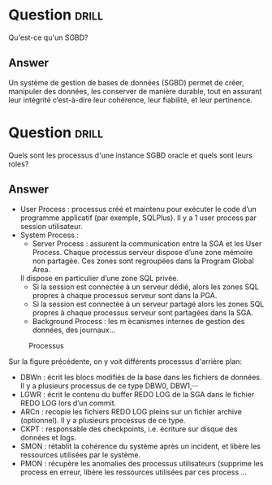 * Question :drill:
Qu'est-ce qu'un SGBD?

** Answer
Un système de gestion de bases de données (SGBD) permet de créer, manipuler des données, les conserver de manière durable, 
tout en assurant leur intégrité c’est-à-dire leur cohérence, leur fiabilité, et leur pertinence.


* Question :drill:
Quels sont les processus d'une instance SGBD oracle et quels sont leurs roles?

** Answer


- User Process : processus créé et maintenu pour exécuter le code d’un programme applicatif (par exemple, SQLPlus). Il y a 1 user process par session utilisateur.
- System Process :
  - Server Process : assurent la communication entre la SGA et les User
   Process. Chaque processus serveur dispose d’une zone mémoire non partagée. Ces zones sont regroupées dans la Program Global Area.
  Il dispose en particulier d’une zone SQL privée.
    - Si la session est connectée à un serveur dédié, alors les zones SQL propres à chaque processus serveur sont dans la PGA.
    - Si la session est connectée à un serveur partagé alors les zones SQL propres à chaque processus serveur sont partagées dans la SGA.
  - Background Process : les m ́ecanismes internes de gestion des données, des journaux...


#+CAPTION: Processus
#+ATTR_HTML: :align center
#+NAME:   fig:processus
[[./images/processus.png]]

Sur la figure précédente, on y voit différents processus d'arrière plan: 
- DBWn : écrit les blocs modifiés de la base dans les fichiers de données. Il y a plusieurs processus de ce type DBW0, DBW1,···
- LGWR : écrit le contenu du buffer REDO LOG de la SGA dans le fichier REDO LOG lors d’un commit.
- ARCn : recopie les fichiers REDO LOG pleins sur un fichier archive (optionnel). Il y a plusieurs processus de ce type.
- CKPT : responsable des checkpoints, i.e. écriture sur disque des données et logs.
- SMON : rétablit la cohérence du système après un incident, et libère les ressources utilisées par le système.
- PMON : récupère les anomalies des processus utilisateurs (supprime les process en erreur, libère les ressources utilisées par ces process ...
